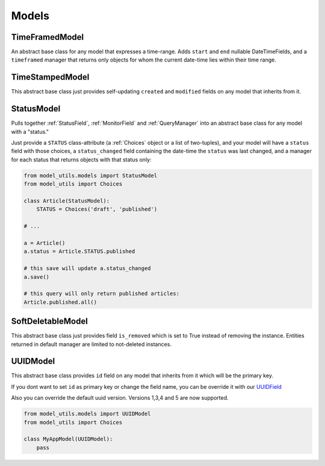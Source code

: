 Models
======

TimeFramedModel
---------------

An abstract base class for any model that expresses a time-range. Adds
``start`` and ``end`` nullable DateTimeFields, and a ``timeframed``
manager that returns only objects for whom the current date-time lies
within their time range.


TimeStampedModel
----------------

This abstract base class just provides self-updating ``created`` and
``modified`` fields on any model that inherits from it.


StatusModel
-----------

Pulls together :ref:`StatusField`, :ref:`MonitorField` and :ref:`QueryManager`
into an abstract base class for any model with a "status."

Just provide a ``STATUS`` class-attribute (a :ref:`Choices` object or a
list of two-tuples), and your model will have a ``status`` field with
those choices, a ``status_changed`` field containing the date-time the
``status`` was last changed, and a manager for each status that
returns objects with that status only:

.. code-block:: python

    from model_utils.models import StatusModel
    from model_utils import Choices

    class Article(StatusModel):
        STATUS = Choices('draft', 'published')

    # ...

    a = Article()
    a.status = Article.STATUS.published

    # this save will update a.status_changed
    a.save()

    # this query will only return published articles:
    Article.published.all()


SoftDeletableModel
------------------

This abstract base class just provides field ``is_removed`` which is
set to True instead of removing the instance. Entities returned in
default manager are limited to not-deleted instances.


UUIDModel
------------------

This abstract base class provides ``id`` field on any model that inherits from it
which will be the primary key.

If you dont want to set ``id`` as primary key or change the field name, you can be override it 
with our `UUIDField`_ 

Also you can override the default uuid version. Versions 1,3,4 and 5 are now supported.

.. code-block:: python

    from model_utils.models import UUIDModel
    from model_utils import Choices

    class MyAppModel(UUIDModel):
        pass



.. _`UUIDField`: https://github.com/jazzband/django-model-utils/blob/master/docs/fields.rst#uuidfield
